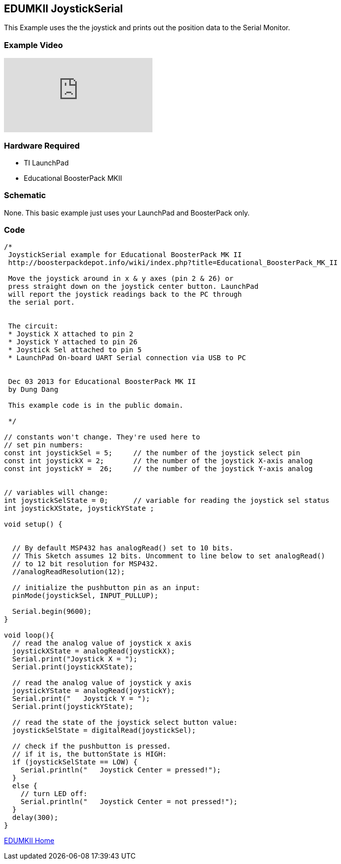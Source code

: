 == EDUMKII JoystickSerial ==

This Example uses the the joystick and prints out the position data to the Serial Monitor.

=== Example Video ===

video::Eq6H_cw0_6Y[youtube]

=== Hardware Required ===

* TI LaunchPad
* Educational BoosterPack MKII
 

=== Schematic ===

None. This basic example just uses your LaunchPad and BoosterPack only.

=== Code ===

----
/*
 JoystickSerial example for Educational BoosterPack MK II
 http://boosterpackdepot.info/wiki/index.php?title=Educational_BoosterPack_MK_II
 
 Move the joystick around in x & y axes (pin 2 & 26) or 
 press straight down on the joystick center button. LaunchPad
 will report the joystick readings back to the PC through 
 the serial port.
 
 
 The circuit:
 * Joystick X attached to pin 2
 * Joystick Y attached to pin 26
 * Joystick Sel attached to pin 5 
 * LaunchPad On-board UART Serial connection via USB to PC


 Dec 03 2013 for Educational BoosterPack MK II
 by Dung Dang
 
 This example code is in the public domain.
 
 */

// constants won't change. They're used here to 
// set pin numbers:
const int joystickSel = 5;     // the number of the joystick select pin
const int joystickX = 2;       // the number of the joystick X-axis analog
const int joystickY =  26;     // the number of the joystick Y-axis analog


// variables will change:
int joystickSelState = 0;      // variable for reading the joystick sel status
int joystickXState, joystickYState ; 

void setup() {

   
  // By default MSP432 has analogRead() set to 10 bits. 
  // This Sketch assumes 12 bits. Uncomment to line below to set analogRead()
  // to 12 bit resolution for MSP432.
  //analogReadResolution(12);

  // initialize the pushbutton pin as an input:
  pinMode(joystickSel, INPUT_PULLUP);     
  
  Serial.begin(9600);  
}

void loop(){
  // read the analog value of joystick x axis
  joystickXState = analogRead(joystickX);
  Serial.print("Joystick X = ");
  Serial.print(joystickXState);
  
  // read the analog value of joystick y axis
  joystickYState = analogRead(joystickY);
  Serial.print("   Joystick Y = ");
  Serial.print(joystickYState);
    
  // read the state of the joystick select button value:
  joystickSelState = digitalRead(joystickSel);

  // check if the pushbutton is pressed.
  // if it is, the buttonState is HIGH:
  if (joystickSelState == LOW) {     
    Serial.println("   Joystick Center = pressed!");
  } 
  else {
    // turn LED off:
    Serial.println("   Joystick Center = not pressed!");
  }
  delay(300);
}
----

http://energia.nu/guide/edumkii/[EDUMKII Home]